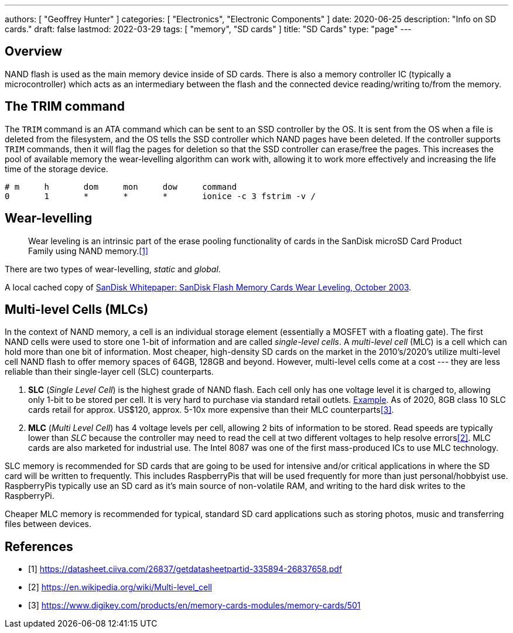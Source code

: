---
authors: [ "Geoffrey Hunter" ]
categories: [ "Electronics", "Electronic Components" ]
date: 2020-06-25
description: "Info on SD cards."
draft: false
lastmod: 2022-03-29
tags: [ "memory", "SD cards" ]
title: "SD Cards"
type: "page"
---

## Overview

NAND flash is used as the main memory device inside of SD cards. There is also a memory controller IC (typically a microcontroller) which acts as an intermediary between the flash and the connected device reading/writing to/from the memory.

## The TRIM command

The `TRIM` command is an ATA command which can be sent to an SSD controller by the OS. It is sent from the OS when a file is deleted from the filesystem, and the OS tells the SSD controller which NAND pages have been deleted. If the controller supports `TRIM` commands, then it will flag the pages for deletion so that the SSD controller can erase/free the pages. This increases the pool of available memory the wear-levelling algorithm can work with, allowing it to work more effectively and increasing the life time of the storage device.

```text
# m     h       dom     mon     dow     command
0       1       *       *       *       ionice -c 3 fstrim -v /
```

## Wear-levelling

> Wear leveling is an intrinsic part of the erase pooling functionality of cards in the SanDisk microSD Card Product Family using NAND memory.<<bib-sandisk-sd-oem-product-manual>>

There are two types of wear-levelling, _static_ and _global_.

A local cached copy of link:/electronics/components/memory/sandisk-white-paper-flash-memory-cards-wear-leveling.pdf[SanDisk Whitepaper: SanDisk Flash Memory Cards Wear Leveling, October 2003].

## Multi-level Cells (MLCs)

In the context of NAND memory, a cell is an individual storage element (essentially a MOSFET with a floating gate). The first NAND cells were used to store one 1-bit of information and are called _single-level cells_. A _multi-level cell_ (MLC) is a cell which can hold more than one bit of information. Most cheaper, high-density SD cards on the market in the 2010's/2020's utilize multi-level cell NAND flash to offer memory spaces of 64GB, 128GB and beyond. However, multi-level cells come at a cost --- they are less reliable than their single-layer cell (SLC) counterparts.

1. **SLC** (_Single Level Cell_) is the highest grade of NAND flash. Each cell only has one voltage level it is charged to, allowing only 1-bit to be stored per cell. It is very hard to purchase via standard retail outlets. link:https://nz.rs-online.com/web/p/micro-sd-cards/1448058/[Example]. As of 2020, 8GB class 10 SLC cards retail for approx. US$120, approx. 5-10x more expensive than their MLC counterparts<<bib-digikey-sd-memory-cards-section>>.
2. **MLC** (_Multi Level Cell_) has 4 voltage levels per cell, allowing 2 bits of information to be stored. Read speeds are typically lower than _SLC_ because the controller may need to read the cell at two different voltages to help resolve errors<<bib-wikipedia-multi-level-cell>>. MLC cards are also marketed for industrial use. The Intel 8087 was one of the first mass-produced ICs to use MLC technology.

SLC memory is recommended for SD cards that are going to be used for intensive and/or critical applications in where the SD card will be written to frequently. This includes RaspberryPis that will be used frequently for more than just personal/hobbyist use. RaspberryPis typically use an SD card as it's main source of non-volatile RAM, and writing to the hard disk writes to the RaspberryPi.

Cheaper MLC memory is recommended for typical, standard SD card applications such as storing photos, music and transferring files between devices.

[bibliography]
## References

* [[[bib-sandisk-sd-oem-product-manual, 1]]] https://datasheet.ciiva.com/26837/getdatasheetpartid-335894-26837658.pdf
* [[[bib-wikipedia-multi-level-cell, 2]]] https://en.wikipedia.org/wiki/Multi-level_cell
* [[[bib-digikey-sd-memory-cards-section, 3]]] https://www.digikey.com/products/en/memory-cards-modules/memory-cards/501